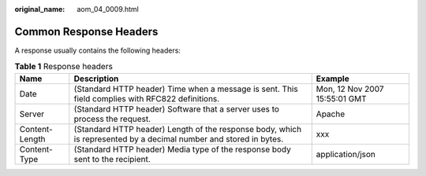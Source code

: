 :original_name: aom_04_0009.html

.. _aom_04_0009:

Common Response Headers
=======================

A response usually contains the following headers:

.. table:: **Table 1** Response headers

   +----------------+-------------------------------------------------------------------------------------------------------------------+-------------------------------+
   | Name           | Description                                                                                                       | Example                       |
   +================+===================================================================================================================+===============================+
   | Date           | (Standard HTTP header) Time when a message is sent. This field complies with RFC822 definitions.                  | Mon, 12 Nov 2007 15:55:01 GMT |
   +----------------+-------------------------------------------------------------------------------------------------------------------+-------------------------------+
   | Server         | (Standard HTTP header) Software that a server uses to process the request.                                        | Apache                        |
   +----------------+-------------------------------------------------------------------------------------------------------------------+-------------------------------+
   | Content-Length | (Standard HTTP header) Length of the response body, which is represented by a decimal number and stored in bytes. | xxx                           |
   +----------------+-------------------------------------------------------------------------------------------------------------------+-------------------------------+
   | Content-Type   | (Standard HTTP header) Media type of the response body sent to the recipient.                                     | application/json              |
   +----------------+-------------------------------------------------------------------------------------------------------------------+-------------------------------+
